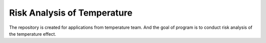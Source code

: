 ============================
Risk Analysis of Temperature
============================

The repository is created for applications from temperature team.
And the goal of program is to conduct risk analysis of the temperature effect.
